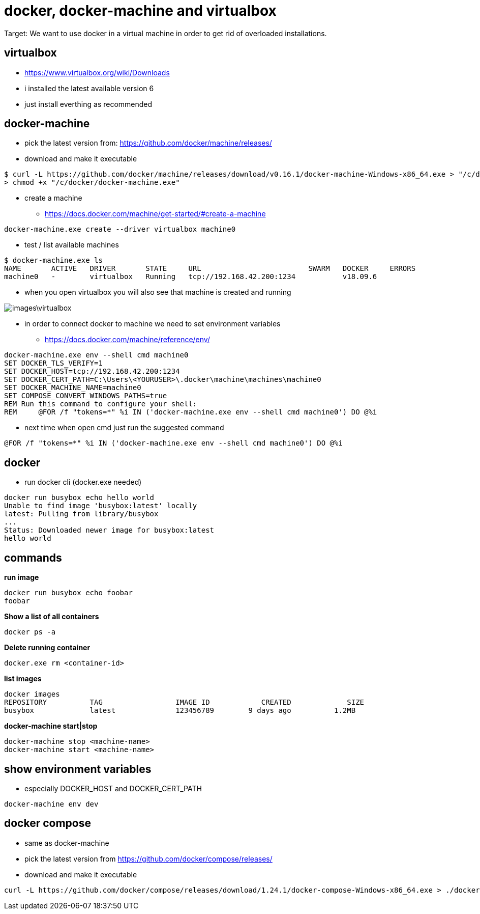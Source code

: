 = docker, docker-machine and virtualbox

Target: We want to use docker in a virtual machine in order to get rid of overloaded installations.

== virtualbox
* https://www.virtualbox.org/wiki/Downloads
* i installed the latest available version 6
* just install everthing as recommended

== docker-machine
* pick the latest version from: https://github.com/docker/machine/releases/
* download and make it executable

[source,]
----
$ curl -L https://github.com/docker/machine/releases/download/v0.16.1/docker-machine-Windows-x86_64.exe > "/c/docker/docker-machine.exe" && \
> chmod +x "/c/docker/docker-machine.exe"
----

* create a machine
- https://docs.docker.com/machine/get-started/#create-a-machine
[source,]
----
docker-machine.exe create --driver virtualbox machine0
----
* test / list available machines
[source,]
----
$ docker-machine.exe ls
NAME       ACTIVE   DRIVER       STATE     URL                         SWARM   DOCKER     ERRORS
machine0   -        virtualbox   Running   tcp://192.168.42.200:1234           v18.09.6
----
* when you open virtualbox you will also see that machine is created and running

image::images\virtualbox.png[]
* in order to connect docker to machine we need to set environment variables
- https://docs.docker.com/machine/reference/env/
[source,]
----
docker-machine.exe env --shell cmd machine0
SET DOCKER_TLS_VERIFY=1
SET DOCKER_HOST=tcp://192.168.42.200:1234
SET DOCKER_CERT_PATH=C:\Users\<YOURUSER>\.docker\machine\machines\machine0
SET DOCKER_MACHINE_NAME=machine0
SET COMPOSE_CONVERT_WINDOWS_PATHS=true
REM Run this command to configure your shell:
REM     @FOR /f "tokens=*" %i IN ('docker-machine.exe env --shell cmd machine0') DO @%i
----
* next time when open cmd just run the suggested command 
[source,]
----
@FOR /f "tokens=*" %i IN ('docker-machine.exe env --shell cmd machine0') DO @%i
----
== docker
* run docker cli (docker.exe needed)
[source,]
----
docker run busybox echo hello world
Unable to find image 'busybox:latest' locally
latest: Pulling from library/busybox
...
Status: Downloaded newer image for busybox:latest
hello world
----
== commands
*run image*
[source,]
----
docker run busybox echo foobar
foobar
----
*Show a list of all containers*
[source,]
----
docker ps -a
----
*Delete running container*
[source,]
----
docker.exe rm <container-id>
----
*list images*
[source,]
----
docker images
REPOSITORY          TAG                 IMAGE ID            CREATED             SIZE
busybox             latest              123456789        9 days ago          1.2MB
----
*docker-machine start|stop*
[source,]
----
docker-machine stop <machine-name>
docker-machine start <machine-name>
----

== show environment variables
* especially DOCKER_HOST and DOCKER_CERT_PATH
[source,]
----
docker-machine env dev
----

== docker compose
* same as docker-machine
* pick the latest version from https://github.com/docker/compose/releases/
* download and make it executable
[source,]
----
curl -L https://github.com/docker/compose/releases/download/1.24.1/docker-compose-Windows-x86_64.exe > ./docker-compose.exe && chmod +x ./docker-compose.exe
----